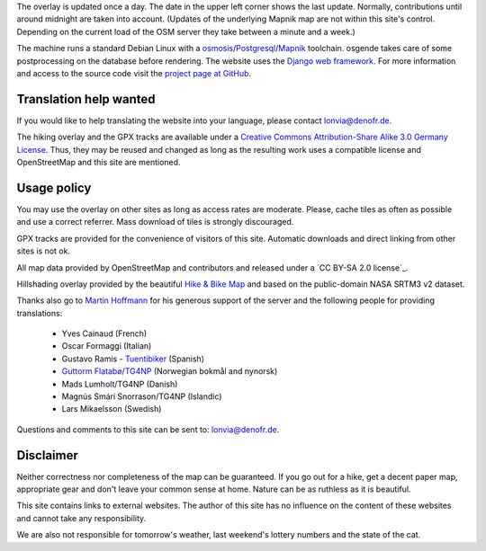 .. subpage:: technical Technical details


The overlay is updated once a day. The date in the upper left corner shows the last update. Normally, contributions until around midnight are taken into account. (Updates of the underlying Mapnik map are not within this site's control. Depending on the current load of the OSM server they take between a minute and a week.)

The machine runs a standard Debian Linux with a osmosis_/Postgresql_/Mapnik_ toolchain. osgende takes care of some postprocessing on the database before rendering. The website uses the `Django web framework`_. For more information and access to the source code visit the `project page at GitHub`_.

Translation help wanted
-----------------------

If you would like to help translating the website into your language, please contact `lonvia@denofr.de`_.

.. _osmosis: http://wiki.openstreetmap.org/wiki/Osmosis
.. _Postgresql: http://www.postgresql.org/
.. _Mapnik: http://www.mapnik.org/
.. _`Django web framework`: http://www.djangoproject.com/
.. _`project page at GitHub`: https://github.com/lonvia/multiroutemap
.. _`lonvia@denofr.de`: mailto:lonvia@denofr.de

.. subpage:: copyright Copyright

The hiking overlay and the GPX tracks are available under a `Creative Commons Attribution-Share Alike 3.0 Germany License`_. Thus, they may be reused and changed as long as the resulting work uses a compatible license and OpenStreetMap and this site are mentioned.

Usage policy
------------

You may use the overlay on other sites as long as access rates are moderate. Please, cache tiles as often as possible and use a correct referrer. Mass download of tiles is strongly discouraged.

GPX tracks are provided for the convenience of visitors of this site. Automatic downloads and direct linking from other sites is not ok.

.. _`Creative Commons Attribution-Share Alike 3.0 Germany License`: http://creativecommons.org/licenses/by-sa/3.0/de/deed.en

.. subpage:: acknowledgements Acknowledgements

All map data provided by OpenStreetMap and contributors and released under a `CC BY-SA 2.0 license`_.

Hillshading overlay provided by the beautiful `Hike & Bike Map`_ and based on the public-domain NASA SRTM3 v2 dataset.

Thanks also go to `Martin Hoffmann`_ for his generous support of the server and the following people for providing translations:

  * Yves Cainaud (French)
  * Oscar Formaggi (Italian)
  * Gustavo Ramis - `Tuentibiker`_ (Spanish)
  * `Guttorm Flatabø`_/`TG4NP`_ (Norwegian bokmål and nynorsk)
  * Mads Lumholt/TG4NP (Danish)
  * Magnús Smári Snorrason/TG4NP (Islandic)
  * Lars Mikaelsson (Swedish)

.. _`CC BY-SA 2.0 Lizenz`: http://creativecommons.org/licenses/by-sa/2.0/deed.de
.. _`Hike & Bike Map`: http://hikebikemap.de/
.. _`Tuentibiker`: http://www.blogger.com/profile/12473561703699888751
.. _`Martin Hoffmann`: http://www.partim.de
.. _`Guttorm Flatabø`: http://guttormflatabo.com
.. _`TG4NP`: http://tg4np.eu

.. subpage:: contact Contact

Questions and comments to this site can be sent to: `lonvia@denofr.de`_.

Disclaimer
----------

Neither correctness nor completeness of the map can be guaranteed. If you go out for a hike, get a decent paper map, appropriate gear and don't leave your common sense at home. Nature can be as ruthless as it is beautiful.

This site contains links to external websites. The author of this site has no influence on the content of these websites and cannot take any responsibility.

We are also not responsible for tomorrow's weather, last weekend's lottery numbers and the state of the cat.

.. _`lonvia@denofr.de`: mailto:lonvia@denofr.de
